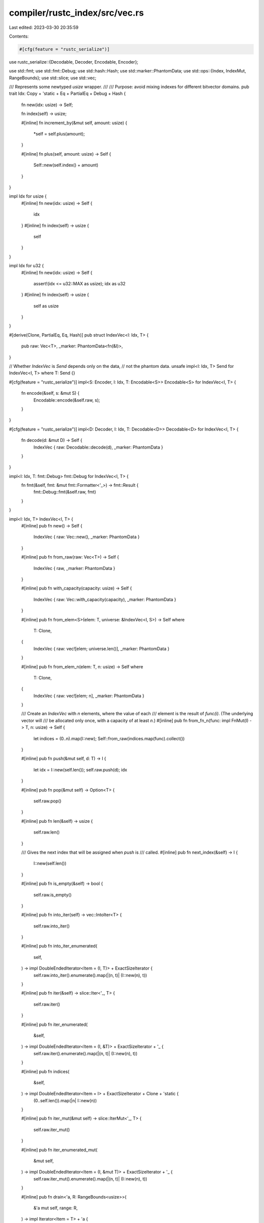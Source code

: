 compiler/rustc_index/src/vec.rs
===============================

Last edited: 2023-03-30 20:35:59

Contents:

.. code-block:: rs

    #[cfg(feature = "rustc_serialize")]
use rustc_serialize::{Decodable, Decoder, Encodable, Encoder};

use std::fmt;
use std::fmt::Debug;
use std::hash::Hash;
use std::marker::PhantomData;
use std::ops::{Index, IndexMut, RangeBounds};
use std::slice;
use std::vec;

/// Represents some newtyped `usize` wrapper.
///
/// Purpose: avoid mixing indexes for different bitvector domains.
pub trait Idx: Copy + 'static + Eq + PartialEq + Debug + Hash {
    fn new(idx: usize) -> Self;

    fn index(self) -> usize;

    #[inline]
    fn increment_by(&mut self, amount: usize) {
        *self = self.plus(amount);
    }

    #[inline]
    fn plus(self, amount: usize) -> Self {
        Self::new(self.index() + amount)
    }
}

impl Idx for usize {
    #[inline]
    fn new(idx: usize) -> Self {
        idx
    }
    #[inline]
    fn index(self) -> usize {
        self
    }
}

impl Idx for u32 {
    #[inline]
    fn new(idx: usize) -> Self {
        assert!(idx <= u32::MAX as usize);
        idx as u32
    }
    #[inline]
    fn index(self) -> usize {
        self as usize
    }
}

#[derive(Clone, PartialEq, Eq, Hash)]
pub struct IndexVec<I: Idx, T> {
    pub raw: Vec<T>,
    _marker: PhantomData<fn(&I)>,
}

// Whether `IndexVec` is `Send` depends only on the data,
// not the phantom data.
unsafe impl<I: Idx, T> Send for IndexVec<I, T> where T: Send {}

#[cfg(feature = "rustc_serialize")]
impl<S: Encoder, I: Idx, T: Encodable<S>> Encodable<S> for IndexVec<I, T> {
    fn encode(&self, s: &mut S) {
        Encodable::encode(&self.raw, s);
    }
}

#[cfg(feature = "rustc_serialize")]
impl<D: Decoder, I: Idx, T: Decodable<D>> Decodable<D> for IndexVec<I, T> {
    fn decode(d: &mut D) -> Self {
        IndexVec { raw: Decodable::decode(d), _marker: PhantomData }
    }
}

impl<I: Idx, T: fmt::Debug> fmt::Debug for IndexVec<I, T> {
    fn fmt(&self, fmt: &mut fmt::Formatter<'_>) -> fmt::Result {
        fmt::Debug::fmt(&self.raw, fmt)
    }
}

impl<I: Idx, T> IndexVec<I, T> {
    #[inline]
    pub fn new() -> Self {
        IndexVec { raw: Vec::new(), _marker: PhantomData }
    }

    #[inline]
    pub fn from_raw(raw: Vec<T>) -> Self {
        IndexVec { raw, _marker: PhantomData }
    }

    #[inline]
    pub fn with_capacity(capacity: usize) -> Self {
        IndexVec { raw: Vec::with_capacity(capacity), _marker: PhantomData }
    }

    #[inline]
    pub fn from_elem<S>(elem: T, universe: &IndexVec<I, S>) -> Self
    where
        T: Clone,
    {
        IndexVec { raw: vec![elem; universe.len()], _marker: PhantomData }
    }

    #[inline]
    pub fn from_elem_n(elem: T, n: usize) -> Self
    where
        T: Clone,
    {
        IndexVec { raw: vec![elem; n], _marker: PhantomData }
    }

    /// Create an `IndexVec` with `n` elements, where the value of each
    /// element is the result of `func(i)`. (The underlying vector will
    /// be allocated only once, with a capacity of at least `n`.)
    #[inline]
    pub fn from_fn_n(func: impl FnMut(I) -> T, n: usize) -> Self {
        let indices = (0..n).map(I::new);
        Self::from_raw(indices.map(func).collect())
    }

    #[inline]
    pub fn push(&mut self, d: T) -> I {
        let idx = I::new(self.len());
        self.raw.push(d);
        idx
    }

    #[inline]
    pub fn pop(&mut self) -> Option<T> {
        self.raw.pop()
    }

    #[inline]
    pub fn len(&self) -> usize {
        self.raw.len()
    }

    /// Gives the next index that will be assigned when `push` is
    /// called.
    #[inline]
    pub fn next_index(&self) -> I {
        I::new(self.len())
    }

    #[inline]
    pub fn is_empty(&self) -> bool {
        self.raw.is_empty()
    }

    #[inline]
    pub fn into_iter(self) -> vec::IntoIter<T> {
        self.raw.into_iter()
    }

    #[inline]
    pub fn into_iter_enumerated(
        self,
    ) -> impl DoubleEndedIterator<Item = (I, T)> + ExactSizeIterator {
        self.raw.into_iter().enumerate().map(|(n, t)| (I::new(n), t))
    }

    #[inline]
    pub fn iter(&self) -> slice::Iter<'_, T> {
        self.raw.iter()
    }

    #[inline]
    pub fn iter_enumerated(
        &self,
    ) -> impl DoubleEndedIterator<Item = (I, &T)> + ExactSizeIterator + '_ {
        self.raw.iter().enumerate().map(|(n, t)| (I::new(n), t))
    }

    #[inline]
    pub fn indices(
        &self,
    ) -> impl DoubleEndedIterator<Item = I> + ExactSizeIterator + Clone + 'static {
        (0..self.len()).map(|n| I::new(n))
    }

    #[inline]
    pub fn iter_mut(&mut self) -> slice::IterMut<'_, T> {
        self.raw.iter_mut()
    }

    #[inline]
    pub fn iter_enumerated_mut(
        &mut self,
    ) -> impl DoubleEndedIterator<Item = (I, &mut T)> + ExactSizeIterator + '_ {
        self.raw.iter_mut().enumerate().map(|(n, t)| (I::new(n), t))
    }

    #[inline]
    pub fn drain<'a, R: RangeBounds<usize>>(
        &'a mut self,
        range: R,
    ) -> impl Iterator<Item = T> + 'a {
        self.raw.drain(range)
    }

    #[inline]
    pub fn drain_enumerated<'a, R: RangeBounds<usize>>(
        &'a mut self,
        range: R,
    ) -> impl Iterator<Item = (I, T)> + 'a {
        let begin = match range.start_bound() {
            std::ops::Bound::Included(i) => *i,
            std::ops::Bound::Excluded(i) => i.checked_add(1).unwrap(),
            std::ops::Bound::Unbounded => 0,
        };
        self.raw.drain(range).enumerate().map(move |(n, t)| (I::new(begin + n), t))
    }

    #[inline]
    pub fn last(&self) -> Option<I> {
        self.len().checked_sub(1).map(I::new)
    }

    #[inline]
    pub fn shrink_to_fit(&mut self) {
        self.raw.shrink_to_fit()
    }

    #[inline]
    pub fn swap(&mut self, a: I, b: I) {
        self.raw.swap(a.index(), b.index())
    }

    #[inline]
    pub fn truncate(&mut self, a: usize) {
        self.raw.truncate(a)
    }

    #[inline]
    pub fn get(&self, index: I) -> Option<&T> {
        self.raw.get(index.index())
    }

    #[inline]
    pub fn get_mut(&mut self, index: I) -> Option<&mut T> {
        self.raw.get_mut(index.index())
    }

    /// Returns mutable references to two distinct elements, `a` and `b`.
    ///
    /// Panics if `a == b`.
    #[inline]
    pub fn pick2_mut(&mut self, a: I, b: I) -> (&mut T, &mut T) {
        let (ai, bi) = (a.index(), b.index());
        assert!(ai != bi);

        if ai < bi {
            let (c1, c2) = self.raw.split_at_mut(bi);
            (&mut c1[ai], &mut c2[0])
        } else {
            let (c2, c1) = self.pick2_mut(b, a);
            (c1, c2)
        }
    }

    /// Returns mutable references to three distinct elements.
    ///
    /// Panics if the elements are not distinct.
    #[inline]
    pub fn pick3_mut(&mut self, a: I, b: I, c: I) -> (&mut T, &mut T, &mut T) {
        let (ai, bi, ci) = (a.index(), b.index(), c.index());
        assert!(ai != bi && bi != ci && ci != ai);
        let len = self.raw.len();
        assert!(ai < len && bi < len && ci < len);
        let ptr = self.raw.as_mut_ptr();
        unsafe { (&mut *ptr.add(ai), &mut *ptr.add(bi), &mut *ptr.add(ci)) }
    }

    pub fn convert_index_type<Ix: Idx>(self) -> IndexVec<Ix, T> {
        IndexVec { raw: self.raw, _marker: PhantomData }
    }

    /// Grows the index vector so that it contains an entry for
    /// `elem`; if that is already true, then has no
    /// effect. Otherwise, inserts new values as needed by invoking
    /// `fill_value`.
    #[inline]
    pub fn ensure_contains_elem(&mut self, elem: I, fill_value: impl FnMut() -> T) {
        let min_new_len = elem.index() + 1;
        if self.len() < min_new_len {
            self.raw.resize_with(min_new_len, fill_value);
        }
    }

    #[inline]
    pub fn resize_to_elem(&mut self, elem: I, fill_value: impl FnMut() -> T) {
        let min_new_len = elem.index() + 1;
        self.raw.resize_with(min_new_len, fill_value);
    }
}

/// `IndexVec` is often used as a map, so it provides some map-like APIs.
impl<I: Idx, T> IndexVec<I, Option<T>> {
    #[inline]
    pub fn insert(&mut self, index: I, value: T) -> Option<T> {
        self.ensure_contains_elem(index, || None);
        self[index].replace(value)
    }

    #[inline]
    pub fn get_or_insert_with(&mut self, index: I, value: impl FnOnce() -> T) -> &mut T {
        self.ensure_contains_elem(index, || None);
        self[index].get_or_insert_with(value)
    }

    #[inline]
    pub fn remove(&mut self, index: I) -> Option<T> {
        self.ensure_contains_elem(index, || None);
        self[index].take()
    }
}

impl<I: Idx, T: Clone> IndexVec<I, T> {
    #[inline]
    pub fn resize(&mut self, new_len: usize, value: T) {
        self.raw.resize(new_len, value)
    }
}

impl<I: Idx, T: Ord> IndexVec<I, T> {
    #[inline]
    pub fn binary_search(&self, value: &T) -> Result<I, I> {
        match self.raw.binary_search(value) {
            Ok(i) => Ok(Idx::new(i)),
            Err(i) => Err(Idx::new(i)),
        }
    }
}

impl<I: Idx, T> Index<I> for IndexVec<I, T> {
    type Output = T;

    #[inline]
    fn index(&self, index: I) -> &T {
        &self.raw[index.index()]
    }
}

impl<I: Idx, T> IndexMut<I> for IndexVec<I, T> {
    #[inline]
    fn index_mut(&mut self, index: I) -> &mut T {
        &mut self.raw[index.index()]
    }
}

impl<I: Idx, T> Default for IndexVec<I, T> {
    #[inline]
    fn default() -> Self {
        Self::new()
    }
}

impl<I: Idx, T> Extend<T> for IndexVec<I, T> {
    #[inline]
    fn extend<J: IntoIterator<Item = T>>(&mut self, iter: J) {
        self.raw.extend(iter);
    }

    #[inline]
    #[cfg(feature = "nightly")]
    fn extend_one(&mut self, item: T) {
        self.raw.push(item);
    }

    #[inline]
    #[cfg(feature = "nightly")]
    fn extend_reserve(&mut self, additional: usize) {
        self.raw.reserve(additional);
    }
}

impl<I: Idx, T> FromIterator<T> for IndexVec<I, T> {
    #[inline]
    fn from_iter<J>(iter: J) -> Self
    where
        J: IntoIterator<Item = T>,
    {
        IndexVec { raw: FromIterator::from_iter(iter), _marker: PhantomData }
    }
}

impl<I: Idx, T> IntoIterator for IndexVec<I, T> {
    type Item = T;
    type IntoIter = vec::IntoIter<T>;

    #[inline]
    fn into_iter(self) -> vec::IntoIter<T> {
        self.raw.into_iter()
    }
}

impl<'a, I: Idx, T> IntoIterator for &'a IndexVec<I, T> {
    type Item = &'a T;
    type IntoIter = slice::Iter<'a, T>;

    #[inline]
    fn into_iter(self) -> slice::Iter<'a, T> {
        self.raw.iter()
    }
}

impl<'a, I: Idx, T> IntoIterator for &'a mut IndexVec<I, T> {
    type Item = &'a mut T;
    type IntoIter = slice::IterMut<'a, T>;

    #[inline]
    fn into_iter(self) -> slice::IterMut<'a, T> {
        self.raw.iter_mut()
    }
}

#[cfg(test)]
mod tests;


